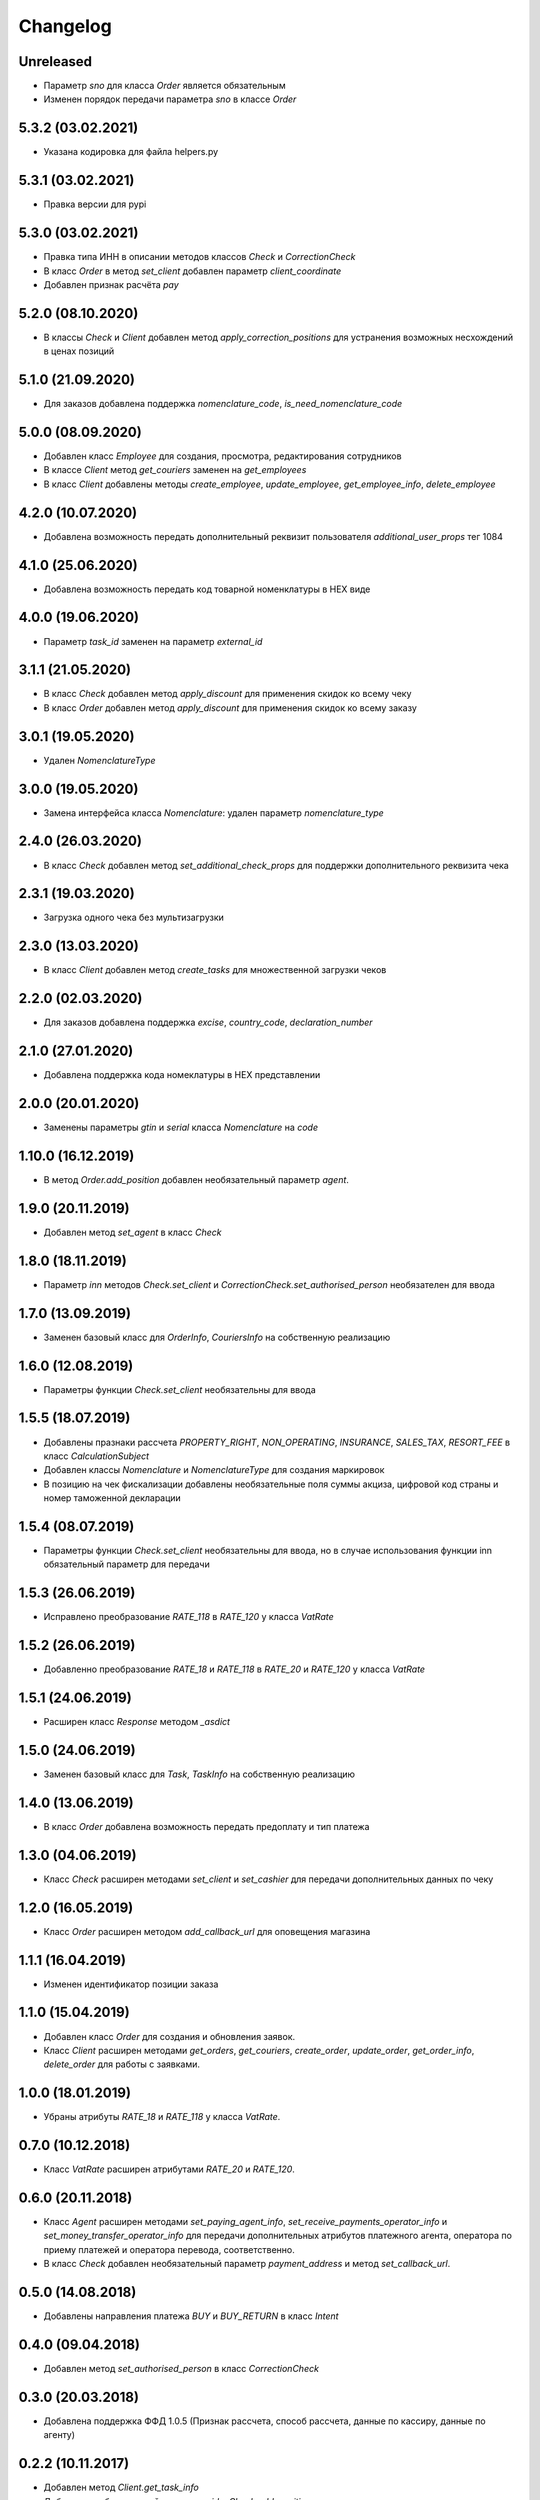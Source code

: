 Changelog
=========

Unreleased
----------

- Параметр `sno` для класса `Order` является обязательным
- Изменен порядок передачи параметра `sno` в классе `Order`

5.3.2 (03.02.2021)
------------------

- Указана кодировка для файла helpers.py

5.3.1 (03.02.2021)
------------------

- Правка версии для pypi

5.3.0 (03.02.2021)
------------------

- Правка типа ИНН в описании методов классов `Check` и `CorrectionCheck`
- В класс `Order` в метод `set_client` добавлен параметр `client_coordinate`
- Добавлен признак расчёта `pay`

5.2.0 (08.10.2020)
------------------

- В классы `Check` и `Client` добавлен метод `apply_correction_positions` для устранения возможных несхождений в ценах позиций

5.1.0 (21.09.2020)
------------------

- Для заказов добавлена поддержка `nomenclature_code`, `is_need_nomenclature_code`

5.0.0 (08.09.2020)
------------------

- Добавлен класс `Employee` для создания, просмотра, редактирования сотрудников
- В классе `Client` метод `get_couriers` заменен на `get_employees`
- В класс `Client` добавлены методы `create_employee`, `update_employee`, `get_employee_info`, `delete_employee`

4.2.0 (10.07.2020)
------------------

- Добавлена возможность передать дополнительный реквизит пользователя `additional_user_props` тег 1084

4.1.0 (25.06.2020)
------------------

- Добавлена возможность передать код товарной номенклатуры в HEX виде

4.0.0 (19.06.2020)
------------------

- Параметр `task_id` заменен на параметр `external_id`

3.1.1 (21.05.2020)
------------------

- В класс `Check` добавлен метод  `apply_discount` для применения скидок ко всему чеку
- В класс `Order` добавлен метод  `apply_discount` для применения скидок ко всему заказу

3.0.1 (19.05.2020)
------------------

- Удален `NomenclatureType`


3.0.0 (19.05.2020)
------------------

- Замена интерфейса класса `Nomenclature`: удален параметр `nomenclature_type`


2.4.0 (26.03.2020)
------------------

- В класс `Check` добавлен метод `set_additional_check_props` для поддержки дополнительного реквизита чека

2.3.1 (19.03.2020)
------------------

- Загрузка одного чека без мультизагрузки

2.3.0 (13.03.2020)
------------------

- В класс `Client` добавлен метод `create_tasks` для множественной загрузки чеков

2.2.0 (02.03.2020)
------------------

- Для заказов добавлена поддержка `excise`, `country_code`, `declaration_number`

2.1.0 (27.01.2020)
------------------

- Добавлена поддержка кода номеклатуры в HEX представлении

2.0.0 (20.01.2020)
------------------

- Заменены параметры `gtin` и `serial` класса `Nomenclature` на `code`

1.10.0 (16.12.2019)
-------------------

- В метод `Order.add_position` добавлен необязательный параметр `agent`.

1.9.0 (20.11.2019)
------------------

- Добавлен метод `set_agent` в класс `Check`


1.8.0 (18.11.2019)
------------------

- Параметр `inn` методов `Check.set_client` и `CorrectionCheck.set_authorised_person` необязателен для ввода

1.7.0 (13.09.2019)
------------------

- Заменен базовый класс для `OrderInfo`, `CouriersInfo` на собственную реализацию

1.6.0 (12.08.2019)
------------------

- Параметры функции `Check.set_client` необязательны для ввода


1.5.5 (18.07.2019)
------------------

- Добавлены празнаки рассчета `PROPERTY_RIGHT`, `NON_OPERATING`, `INSURANCE`, `SALES_TAX`, `RESORT_FEE` в класс `CalculationSubject`
- Добавлен классы `Nomenclature` и `NomenclatureType` для создания маркировок
- В позицию на чек фискализации добавлены необязательные поля суммы акциза, цифровой код страны и номер таможенной декларации

1.5.4 (08.07.2019)
------------------

- Параметры функции `Check.set_client` необязательны для ввода, но в случае использования функции inn
  обязательный параметр для передачи

1.5.3 (26.06.2019)
------------------

- Исправлено преобразование `RATE_118` в `RATE_120` у класса `VatRate`

1.5.2 (26.06.2019)
------------------

- Добавленно преобразование `RATE_18` и `RATE_118` в `RATE_20` и `RATE_120` у класса `VatRate`

1.5.1 (24.06.2019)
------------------

- Расширен класс `Response` методом `_asdict`

1.5.0 (24.06.2019)
------------------

- Заменен базовый класс для `Task`, `TaskInfo` на собственную реализацию

1.4.0 (13.06.2019)
------------------

- В класс `Order` добавлена возможность передать предоплату и тип платежа

1.3.0 (04.06.2019)
------------------

- Класс `Check` расширен методами `set_client` и `set_cashier` для передачи дополнительных данных
  по чеку

1.2.0 (16.05.2019)
------------------

- Класс `Order` расширен методом `add_callback_url` для оповещения магазина

1.1.1 (16.04.2019)
------------------

- Изменен идентификатор позиции заказа

1.1.0 (15.04.2019)
------------------

- Добавлен класс `Order` для создания и обновления заявок.
- Класс `Client` расширен методами `get_orders`, `get_couriers`, `create_order`, `update_order`,
  `get_order_info`, `delete_order` для работы с заявками.

1.0.0 (18.01.2019)
------------------

- Убраны атрибуты `RATE_18` и `RATE_118` у класса `VatRate`.

0.7.0 (10.12.2018)
------------------

- Класс `VatRate` расширен атрибутами `RATE_20` и `RATE_120`.

0.6.0 (20.11.2018)
------------------

- Класс `Agent` расширен методами `set_paying_agent_info`, `set_receive_payments_operator_info` и
  `set_money_transfer_operator_info` для передачи дополнительных атрибутов платежного агента,
  оператора по приему платежей и оператора перевода, соответственно.
- В класс `Check` добавлен необязательный параметр `payment_address` и метод `set_callback_url`.

0.5.0 (14.08.2018)
------------------

- Добавлены направления платежа `BUY` и `BUY_RETURN` в класс `Intent`

0.4.0 (09.04.2018)
------------------

- Добавлен метод `set_authorised_person` в класс `CorrectionCheck`

0.3.0 (20.03.2018)
------------------

- Добавлена поддержка ФФД 1.0.5 (Признак рассчета, способ рассчета, данные по кассиру,
  данные по агенту)

0.2.2 (10.11.2017)
------------------

- Добавлен метод `Client.get_task_info`
- Добавлен необязательный параметр `oid` в `Check.add_position`

0.2.1 (28.09.2017)
------------------

- Добавлен чек коррекции.
- Добавлена возможность указать вид оплаты.
- В позицию на чек фискализации добавлено необязательное поле единицы измерения.

0.2.0 (11.08.2017)
------------------

- Для отправки запросов теперь используется класс `Client`.
- При отправке запроса на добавление задачи в очередь теперь возвращается namedtuple вместо словаря.
- Удалены исключения. Вместо них используются исключения из requests.
- Константы сгруппированы в классы.
- Убрана валидация параметров при создании экземпляра чека и его элементов.
  Валидация уже осуществляется на сервере.
- В налогах теперь указывается только ставка (высчитывается на сервере).
- В позиции убран параметр `discount` (высчитывается на сервере).
- 99.9% покрытие кода тестами.
- Прочие небольшие изменения.

0.1.6 (31.07.2016)
------------------

- `print_out()` теперь возвращает ответ от сервера.

0.1.5 (10.07.2017)
------------------

- Исправлена возможность установки `sno` чека в ОСН.

0.1.4 (06.07.2017)
------------------

- Добавлен новый параметр чека `sno` (система налогооблажения).

0.1.1 (26.06.2017)
------------------

- Переезд на https.

0.1.0 (19.06.2017)
------------------

- Первый релиз.

